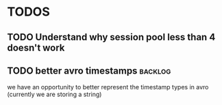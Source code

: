 * TODOS
** TODO Understand why session pool less than 4 doesn't work
** TODO better avro timestamps :backlog:
we have an opportunity to better represent the timestamp types in avro (currently we are storing a string)
